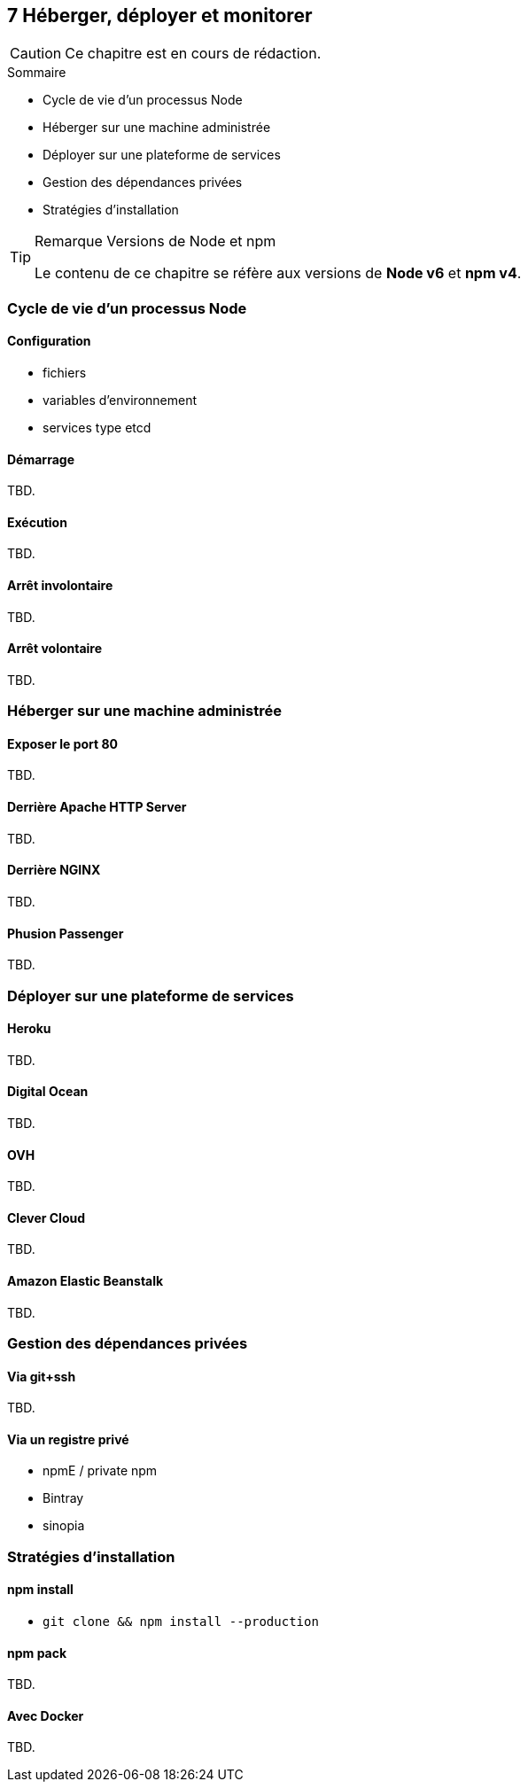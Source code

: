 :nodeCurrentVersion: v6
:npmCurrentVersion: v4
:revdate: {docdate}
:sourceDir: ./examples
:imagesdir: {indir}
ifdef::env[]
:imagesdir: .
endif::[]

== [ChapitreNumero]#7# Héberger, déployer et monitorer


[CAUTION]
====
Ce chapitre est en cours de rédaction.
====


====
.Sommaire
- Cycle de vie d'un processus Node
- Héberger sur une machine administrée
- Déployer sur une plateforme de services
- Gestion des dépendances privées
- Stratégies d'installation
====

[TIP]
.[RemarquePreTitre]#Remarque# Versions de Node et npm
====
Le contenu de ce chapitre se réfère aux versions de *Node {nodeCurrentVersion}* et *npm {npmCurrentVersion}*.
====

toc::[]

=== Cycle de vie d'un processus Node

==== Configuration

- fichiers
- variables d'environnement
- services type etcd

==== Démarrage

TBD.

==== Exécution

TBD.

==== Arrêt involontaire

TBD.

==== Arrêt volontaire

TBD.

=== Héberger sur une machine administrée

==== Exposer le port 80

TBD.

==== Derrière Apache HTTP Server

TBD.

==== Derrière NGINX

TBD.

==== Phusion Passenger

TBD.

=== Déployer sur une plateforme de services

==== Heroku

TBD.

==== Digital Ocean

TBD.

==== OVH

TBD.

==== Clever Cloud

TBD.

==== Amazon Elastic Beanstalk

TBD.


=== Gestion des dépendances privées

==== Via git+ssh

TBD.

==== Via un registre privé

- npmE / private npm
- Bintray
- sinopia

=== Stratégies d'installation

==== npm install

- `git clone && npm install --production`

==== npm pack

TBD.

==== Avec Docker

TBD.
